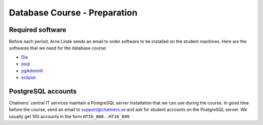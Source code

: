 Database Course - Preparation
=============================

Required software
-----------------

Before each period, Arne Linde sends an email to order software to be installed
on the student machines.  Here are the softwares that we need for the database
course:

- `Dia <http://sourceforge.net/projects/dia-installer/>`_
- `psql <http://www.postgresql.org>`_
- `pgAdminIII <http://www.pgadmin.org/>`_
- `eclipse <http://www.eclipse.org/>`_

PostgreSQL accounts
-------------------

Chalmers' central IT services maintain a PostgreSQL server installation that
we can use during the course.  In good time before the course, send an email
to support@chalmers.se and ask for student accounts on the PostgreSQL server.
We usually get 100 accounts in the form ``HT16_000..HT16_099``.
